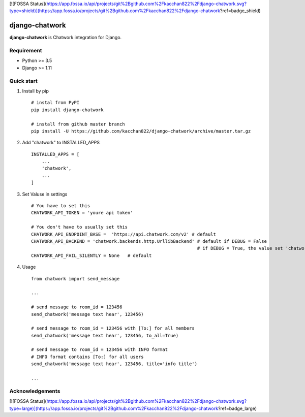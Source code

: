 [![FOSSA Status](https://app.fossa.io/api/projects/git%2Bgithub.com%2Fkacchan822%2Fdjango-chatwork.svg?type=shield)](https://app.fossa.io/projects/git%2Bgithub.com%2Fkacchan822%2Fdjango-chatwork?ref=badge_shield)

===============
django-chatwork
===============

.. image:: https://travis-ci.org/kacchan822/django-chatwork.svg?branch=master
    :target: https://travis-ci.org/kacchan822/django-chatwork
    :alt: Travis CI

.. image:: https://coveralls.io/repos/github/kacchan822/django-chatwork/badge.svg?branch=master
    :target: https://coveralls.io/github/kacchan822/django-chatwork?branch=master
    :alt: COVERALLS

.. image:: https://codeclimate.com/github/kacchan822/django-chatwork/badges/gpa.svg
   :target: https://codeclimate.com/github/kacchan822/django-chatwork
   :alt: Code Climate

.. image:: https://codeclimate.com/github/kacchan822/django-chatwork/badges/issue_count.svg
   :target: https://codeclimate.com/github/kacchan822/django-chatwork
   :alt: Issue Count

.. image:: https://img.shields.io/badge/license-MIT-blue.svg
   :target: https://raw.githubusercontent.com/kacchan822/django-chatwork/master/LICENSE
   :alt: LICENSE MIT


**django-chatwork** is Chatwork integration for Django.


Requirement
============

* Python >= 3.5
* Django >= 1.11


Quick start
============

1. Install by pip ::

    # instal from PyPI
    pip install django-chatwork

    # install from github master branch
    pip install -U https://github.com/kacchan822/django-chatwork/archive/master.tar.gz


2. Add "chatwork" to INSTALLED_APPS ::

    INSTALLED_APPS = [
        ...
        'chatwork',
        ...
    ]


3. Set Valuse in settings ::

    # You have to set this
    CHATWORK_API_TOKEN = 'youre api token'

    # You don't have to usually set this
    CHATWORK_API_ENDPOINT_BASE =  'https://api.chatwork.com/v2' # default
    CHATWORK_API_BACKEND = 'chatwork.backends.http.UrllibBackend' # default if DEBUG = False
                                                                  # if DEBUG = True, the value set 'chatwork.backends.dummy.DummyBackend' as default
    CHATWORK_API_FAIL_SILENTLY = None   # default


4. Usage ::

    from chatwork import send_message

    ...

    # send message to room_id = 123456
    send_chatwork('message text hear', 123456)

    # send message to room_id = 123456 with [To:] for all members
    send_chatwork('message text hear', 123456, to_all=True)

    # send message to room_id = 123456 with INFO format
    # INFO format contains [To:] for all users
    send_chatwork('message text hear', 123456, title='info title')

    ...


Acknowledgements
=================


[![FOSSA Status](https://app.fossa.io/api/projects/git%2Bgithub.com%2Fkacchan822%2Fdjango-chatwork.svg?type=large)](https://app.fossa.io/projects/git%2Bgithub.com%2Fkacchan822%2Fdjango-chatwork?ref=badge_large)